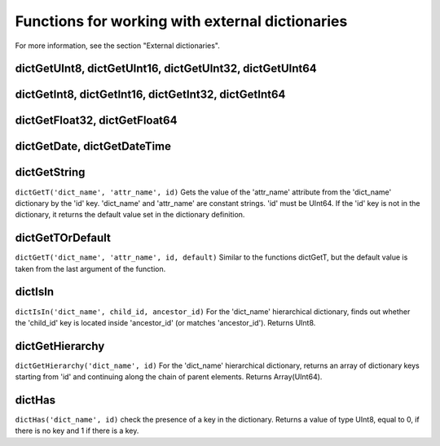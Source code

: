 Functions for working with external dictionaries
------------------------------------------------
For more information, see the section "External dictionaries".

dictGetUInt8, dictGetUInt16, dictGetUInt32, dictGetUInt64
~~~~~~~~~~~~~~~~~~~~~~~~~~~~~~~~~~~~~~~~~~~~~~~~~~~~~~~~~

dictGetInt8, dictGetInt16, dictGetInt32, dictGetInt64
~~~~~~~~~~~~~~~~~~~~~~~~~~~~~~~~~~~~~~~~~~~~~~~~~~~~~

dictGetFloat32, dictGetFloat64
~~~~~~~~~~~~~~~~~~~~~~~~~~~~~~

dictGetDate, dictGetDateTime
~~~~~~~~~~~~~~~~~~~~~~~~~~~~

dictGetString
~~~~~~~~~~~~~
``dictGetT('dict_name', 'attr_name', id)``
Gets the value of the 'attr_name' attribute from the 'dict_name' dictionary by the 'id' key.
'dict_name' and 'attr_name' are constant strings.
'id' must be UInt64.
If the 'id' key is not in the dictionary, it returns the default value set in the dictionary definition.

dictGetTOrDefault
~~~~~~~~~~~~~~~~~
``dictGetT('dict_name', 'attr_name', id, default)``
Similar to the functions dictGetT, but the default value is taken from the last argument of the function.

dictIsIn
~~~~~~~~
``dictIsIn('dict_name', child_id, ancestor_id)``
For the 'dict_name' hierarchical dictionary, finds out whether the 'child_id' key is located inside 'ancestor_id' (or matches 'ancestor_id'). Returns UInt8.

dictGetHierarchy
~~~~~~~~~~~~~~~~
``dictGetHierarchy('dict_name', id)``
For the 'dict_name' hierarchical dictionary, returns an array of dictionary keys starting from 'id' and continuing along the chain of parent elements. Returns Array(UInt64).

dictHas
~~~~~~~
``dictHas('dict_name', id)``
check the presence of a key in the dictionary. Returns a value of type UInt8, equal to 0, if there is no key and 1 if there is a key.
